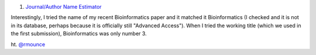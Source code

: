 1. `Journal/Author Name Estimator <http://www.biosemantics.org/jane/>`__

Interestingly, I tried the name of my recent Bioinformatics paper and it
matched it Bioinformatics (I checked and it is not in its database, perhaps
because it is officially still "Advanced Access"). When I tried the working
title (which we used in the first submission), Bioinformatics was only number
3.

ht. `@rmounce <https://twitter.com/rmounce>`__
